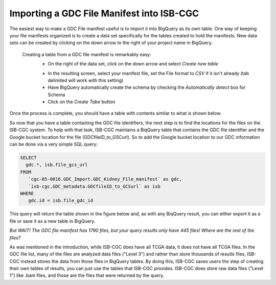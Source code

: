 Importing a GDC File Manifest into ISB-CGC
===========================================
  
The easiest way to make a GDC File manifest useful is to import it into BigQuery as its own table.  One way of keeping your file manifests organized is to create a data set specifically for the tables created to hold the manifests.  New data sets can be created by clicking on the down arrow to the right of your project name in BigQuery.
  
  Creating a table from a GDC file manifest is remarkably easy:
   * On the right of the data set, click on the down arrow and select *Create new table*
   
   .. image:: CreateTable1.png
   
   * In the resulting screen, select your manifest file, set the File format to *CSV* if it isn't already (tab delimited will work with this setting)
   * Have BigQuery automatically create the schema by checking the *Automatically detect* box for Schema
   * Click on the *Create Tabe* button
   
   .. image:: BQ-CreateFileManifestTable.png
   
Once the process is complete, you should have a table with contents similar to what is shown below.

.. image:: BQ-FileManifestTable.png

So now that you have a table containing the GDC file identifiers, the next step is to find the locations for the files on the ISB-CGC system.  To help with that task, ISB-CGC maintains a BiqQuery table that contains the GDC file identifier and the Google bucket location for the file (GDCfileID_to_GSCurl).  So to add the Google bucket location to our GDC information can be done via a very simple SQL query:

.. code-block:: sql

        SELECT
          gdc.*, isb.file_gcs_url
        FROM
           `cgc-05-0016.GDC_Import.GDC_Kidney_File_manifest` as gdc,
           `isb-cgc.GDC_metadata.GDCfileID_to_GCSurl` as isb
        WHERE
           gdc.id = isb.file_gdc_id 


This query will return the table shown in the figure below and, as with any BiqQuery result, you can either export it as a file or save it as a new table in BigQuery.

.. image:: BQ-UpdatedFileManifest.png

*But WAIT!  The GDC file manifest has 1790 files, but your query results only have 445 files! Where are the rest of the files?*

As was mentioned in the introduction, while ISB-CGC does have all TCGA data, it does not have all TCGA files.  In the GDC file list, many of the files are analyzed data files ("Level 3") and rather than store thousands of resutls files, ISB-CGC instead stores the data from those files in BigQuery tables.  By doing this, ISB-CGC saves users the step of creating their own tables of results, you can just use the tables that ISB-CGC provides.  ISB-CGC does store raw data files ("Level 1") like .bam files, and those are the files that were returned by the query.
